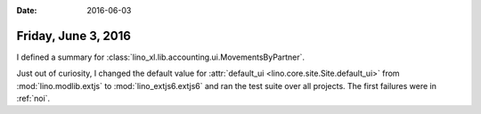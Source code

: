 :date: 2016-06-03

====================
Friday, June 3, 2016
====================

I defined a summary for
:class:`lino_xl.lib.accounting.ui.MovementsByPartner`.


Just out of curiosity, I changed the default value for
:attr:`default_ui <lino.core.site.Site.default_ui>` from
:mod:`lino.modlib.extjs` to :mod:`lino_extjs6.extjs6` and ran the test
suite over all projects. The first failures were in :ref:`noi`.


